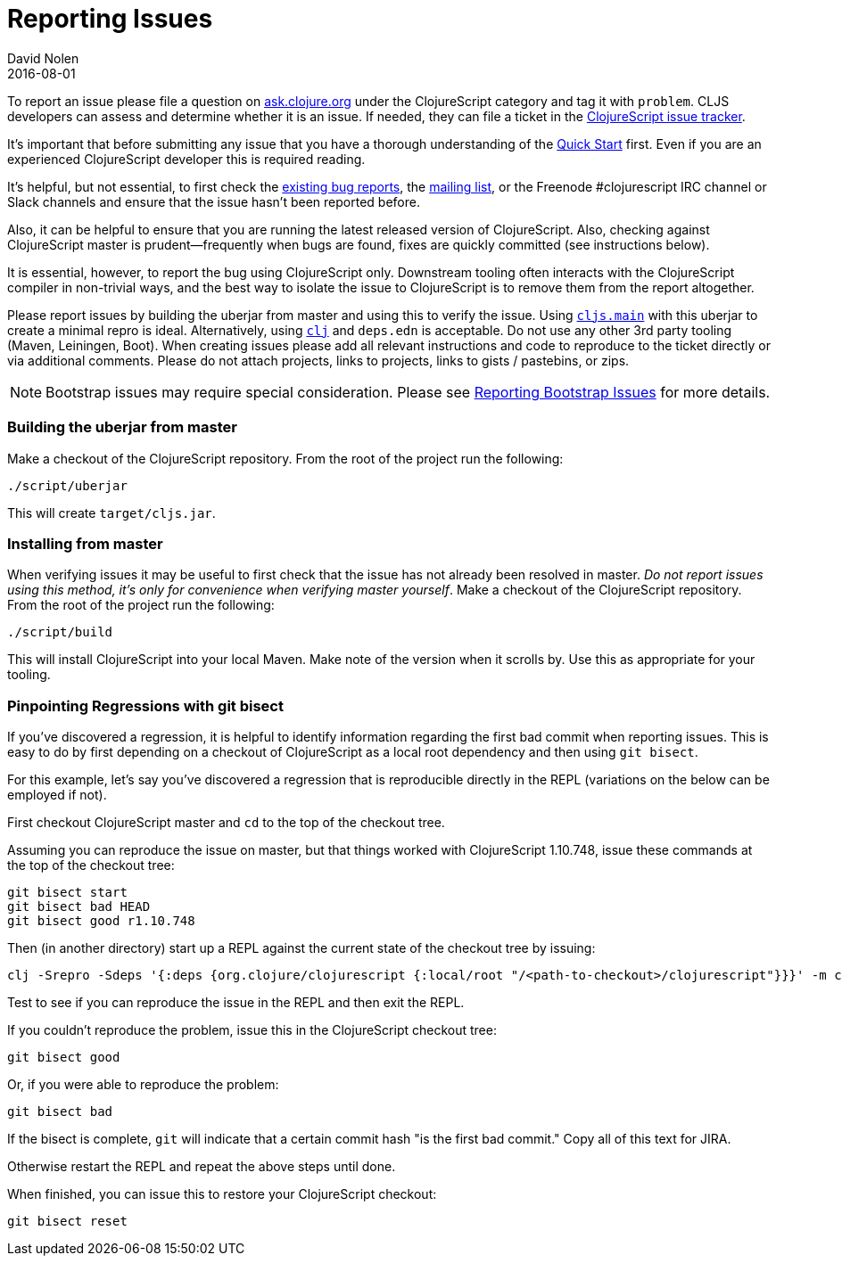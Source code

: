 = Reporting Issues
David Nolen
2016-08-01
:type: community
:toc: macro
:icons: font

ifdef::env-github,env-browser[:outfilesuffix: .adoc]

To report an issue please file a question on https://ask.clojure.org[ask.clojure.org] under the ClojureScript category and tag it with `problem`. CLJS developers can assess and determine whether it is an issue. If needed, they can file a ticket in the https://clojure.atlassian.net/browse/CLJS[ClojureScript issue tracker].

It's important that before submitting any issue that you have a thorough
understanding of the <<xref/../../../guides/quick-start#,Quick Start>> first. Even if you are an
experienced ClojureScript developer this is required reading.

It's helpful, but not essential, to first check the
https://clojure.atlassian.net/browse/CLJS[existing bug reports], the
https://groups.google.com/forum/#!forum/clojurescript[mailing list], or
the Freenode #clojurescript IRC channel or Slack channels and ensure
that the issue hasn't been reported before.

Also, it can be helpful to ensure that you are running the latest
released version of ClojureScript. Also, checking against ClojureScript
master is prudent—frequently when bugs are found, fixes are quickly
committed (see instructions below).

It is essential, however, to report the bug using ClojureScript only.
Downstream tooling often interacts with the ClojureScript compiler in
non-trivial ways, and the best way to isolate the issue to ClojureScript
is to remove them from the report altogether.

Please report issues by building the uberjar from master and using this
to verify the issue. Using https://clojurescript.org/reference/repl-and-main[`cljs.main`]
with this uberjar to create a minimal repro is ideal. Alternatively,
using https://clojure.org/guides/getting_started[`clj`] and `deps.edn` is
acceptable. Do not use any other 3rd party tooling (Maven,
Leiningen, Boot). When creating issues please add all relevant
instructions and code to reproduce to the ticket directly or via
additional comments. Please do not attach projects, links to projects,
links to gists / pastebins, or zips.

[NOTE]
====
Bootstrap issues may require special consideration. Please see <<reporting-bootstrap-issues#,Reporting Bootstrap Issues>> for more details.
====

[[building-the-uberjar-from-master]]
=== Building the uberjar from master

Make a checkout of the ClojureScript repository. From the root of the
project run the following:

[source,bash]
----
./script/uberjar    
----

This will create `target/cljs.jar`.

[[installing-from-master]]
=== Installing from master

When verifying issues it may be useful to first check that the issue has
not already been resolved in master. __Do not report issues using this
method, it's only for convenience when verifying master yourself__. Make
a checkout of the ClojureScript repository. From the root of the project
run the following:

[source,bash]
----
./script/build        
----

This will install ClojureScript into your local Maven. Make note of the
version when it scrolls by. Use this as appropriate for your tooling.

[[pinpointing-regressions-with-git-bisect]]
=== Pinpointing Regressions with git bisect

If you've discovered a regression, it is helpful to identify information
regarding the first bad commit when reporting issues. This is easy to do by
first depending on a checkout of ClojureScript as a local root dependency and
then using `git bisect`.

For this example, let's say you've discovered a regression that is reproducible
directly in the REPL (variations on the below can be employed if not).

First checkout ClojureScript master and `cd` to the top of the checkout tree.

Assuming you can reproduce the issue on master, but that things worked with
ClojureScript 1.10.748, issue these commands at the top of the checkout tree:

[source,bash]
----
git bisect start
git bisect bad HEAD
git bisect good r1.10.748
----

Then (in another directory) start up a REPL against the current state of the 
checkout tree by issuing:

[source,bash]
----
clj -Srepro -Sdeps '{:deps {org.clojure/clojurescript {:local/root "/<path-to-checkout>/clojurescript"}}}' -m cljs.main -r
----

Test to see if you can reproduce the issue in the REPL and then exit the REPL.

If you couldn't reproduce the problem, issue this in the ClojureScript 
checkout tree:

[source,bash]
----
git bisect good
----

Or, if you were able to reproduce the problem:

[source,bash]
----
git bisect bad
----

If the bisect is complete, `git` will indicate that a certain commit hash 
"is the first bad commit." Copy all of this text for JIRA.

Otherwise restart the REPL and repeat the above steps until done.

When finished, you can issue this to restore your ClojureScript checkout:

[source,bash]
----
git bisect reset
----
